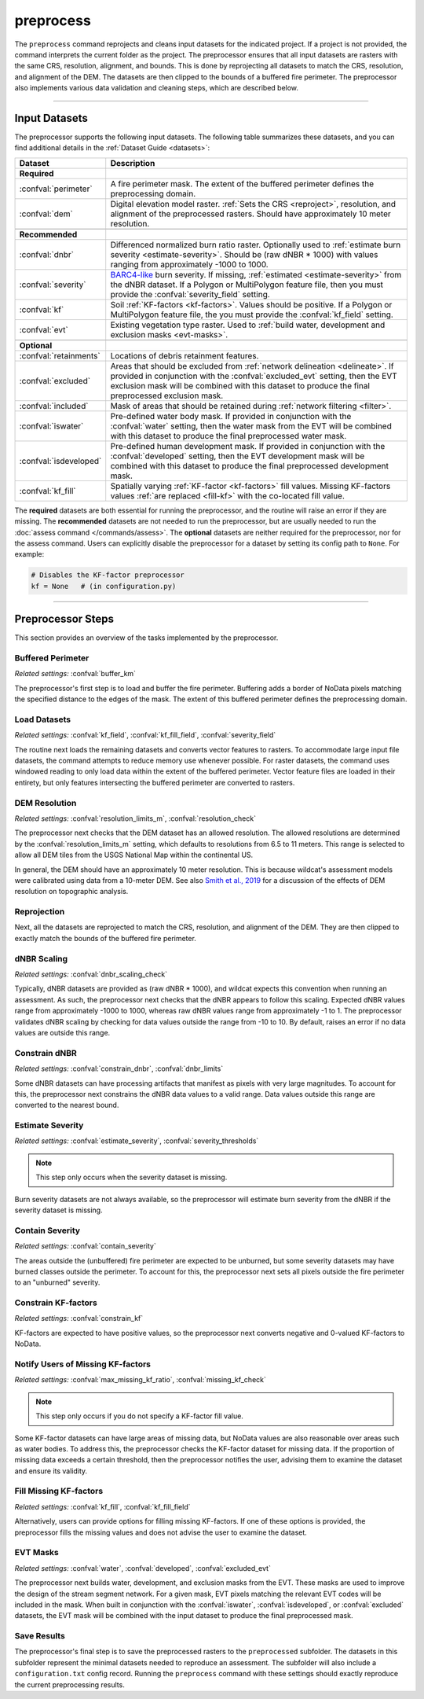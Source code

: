 preprocess
==========

.. tab-set::

    .. tab-item:: CLI

        .. code:: bash

            wildcat preprocess project

    .. tab-item:: Python

        .. code:: python

            from wildcat import preprocess
            preprocess(project)


The ``preprocess`` command reprojects and cleans input datasets for the indicated project. If a project is not provided, the command interprets the current folder as the project. The preprocessor ensures that all input datasets are rasters with the same CRS, resolution, alignment, and bounds. This is done by reprojecting all datasets to match the CRS, resolution, and alignment of the DEM. The datasets are then clipped to the bounds of a buffered fire perimeter. The preprocessor also implements various data validation and cleaning steps, which are described below.

----

.. _inputs:

Input Datasets
--------------

The preprocessor supports the following input datasets. The following table summarizes these datasets, and you can find additional details in the :ref:`Dataset Guide <datasets>`:

.. list-table::
    :header-rows: 1

    * - Dataset
      - Description
    * - **Required**
      - 
    * - :confval:`perimeter`
      - A fire perimeter mask. The extent of the buffered perimeter defines the preprocessing domain.
    * - :confval:`dem`
      - Digital elevation model raster. :ref:`Sets the CRS <reproject>`, resolution, and alignment of the preprocessed rasters. Should have approximately 10 meter resolution.
    * - 
      -
    * - **Recommended**
      - 
    * - :confval:`dnbr`
      - Differenced normalized burn ratio raster. Optionally used to :ref:`estimate burn severity <estimate-severity>`. Should be (raw dNBR * 1000) with values ranging from approximately -1000 to 1000.
    * - :confval:`severity`
      - `BARC4-like <https://burnseverity.cr.usgs.gov/baer/faqs>`_ burn severity. If missing, :ref:`estimated <estimate-severity>` from the dNBR dataset. If a Polygon or MultiPolygon feature file, then you must provide the :confval:`severity_field` setting.
    * - :confval:`kf`
      - Soil :ref:`KF-factors <kf-factors>`. Values should be positive. If a Polygon or MultiPolygon feature file, the you must provide the :confval:`kf_field` setting.
    * - :confval:`evt`
      - Existing vegetation type raster. Used to :ref:`build water, development and exclusion masks <evt-masks>`.
    * - 
      - 
    * - **Optional**
      - 
    * - :confval:`retainments`
      - Locations of debris retainment features.
    * - :confval:`excluded`
      - Areas that should be excluded from :ref:`network delineation <delineate>`. If provided in conjunction with the :confval:`excluded_evt` setting, then the EVT exclusion mask will be combined with this dataset to produce the final preprocessed exclusion mask.
    * - :confval:`included`
      - Mask of areas that should be retained during :ref:`network filtering <filter>`.
    * - :confval:`iswater`
      - Pre-defined water body mask. If provided in conjunction with the :confval:`water` setting, then the water mask from the EVT will be combined with this dataset to produce the final preprocessed water mask.
    * - :confval:`isdeveloped`
      - Pre-defined human development mask. If provided in conjunction with the :confval:`developed` setting, then the EVT development mask will be combined with this dataset to produce the final preprocessed development mask.
    * - :confval:`kf_fill`
      - Spatially varying :ref:`KF-factor <kf-factors>` fill values. Missing KF-factors values :ref:`are replaced <fill-kf>` with the co-located fill value.

The **required** datasets are both essential for running the preprocessor, and the routine will raise an error if they are missing. The **recommended** datasets are not needed to run the preprocessor, but are usually needed to run the :doc:`assess command </commands/assess>`. The **optional** datasets are neither required for the preprocessor, nor for the assess command. Users can explicitly disable the preprocessor for a dataset by setting its config path to ``None``. For example:

.. code:: python

    # Disables the KF-factor preprocessor
    kf = None   # (in configuration.py)



----

Preprocessor Steps
------------------
This section provides an overview of the tasks implemented by the preprocessor.


.. _buffer-perimeter:

Buffered Perimeter
++++++++++++++++++
*Related settings:* :confval:`buffer_km`

The preprocessor's first step is to load and buffer the fire perimeter. Buffering adds a border of NoData pixels matching the specified distance to the edges of the mask. The extent of this buffered perimeter defines the preprocessing domain.



.. _load:

Load Datasets
+++++++++++++
*Related settings:* :confval:`kf_field`, :confval:`kf_fill_field`, :confval:`severity_field`

The routine next loads the remaining datasets and converts vector features to rasters. To accommodate large input file datasets, the command attempts to reduce memory use whenever possible. For raster datasets, the command uses windowed reading to only load data within the extent of the buffered perimeter. Vector feature files are loaded in their entirety, but only features intersecting the buffered perimeter are converted to rasters.



.. _resolution-check:

DEM Resolution
++++++++++++++
*Related settings:* :confval:`resolution_limits_m`, :confval:`resolution_check`

The preprocessor next checks that the DEM dataset has an allowed resolution. The allowed resolutions are determined by the :confval:`resolution_limits_m` setting, which defaults to resolutions from 6.5 to 11 meters. This range is selected to allow all DEM tiles from the USGS National Map within the continental US.

In general, the DEM should have an approximately 10 meter resolution. This is because wildcat's assessment models were calibrated using data from a 10-meter DEM. See also `Smith et al., 2019 <https://esurf.copernicus.org/articles/7/475/2019/>`_ for a discussion of the effects of DEM resolution on topographic analysis.



.. _reproject:

Reprojection
++++++++++++
Next, all the datasets are reprojected to match the CRS, resolution, and alignment of the DEM. They are then clipped to exactly match the bounds of the buffered fire perimeter.


.. _dnbr-scaling:

dNBR Scaling
++++++++++++
*Related settings:* :confval:`dnbr_scaling_check`

Typically, dNBR datasets are provided as (raw dNBR * 1000), and wildcat expects this convention when running an assessment. As such, the preprocessor next checks that the dNBR appears to follow this scaling. Expected dNBR values range from approximately -1000 to 1000, whereas raw dNBR values range from approximately -1 to 1. The preprocessor validates dNBR scaling by checking for data values outside the range from -10 to 10. By default, raises an error if no data values are outside this range.



.. _constrain-dnbr:

Constrain dNBR
++++++++++++++
*Related settings:* :confval:`constrain_dnbr`, :confval:`dnbr_limits`

Some dNBR datasets can have processing artifacts that manifest as pixels with very large magnitudes. To account for this, the preprocessor next constrains the dNBR data values to a valid range. Data values outside this range are converted to the nearest bound.



.. _estimate-severity:

Estimate Severity
+++++++++++++++++
*Related settings:* :confval:`estimate_severity`, :confval:`severity_thresholds`

.. note::

    This step only occurs when the severity dataset is missing.

Burn severity datasets are not always available, so the preprocessor will estimate burn severity from the dNBR if the severity dataset is missing.



.. _contain-severity:

Contain Severity
++++++++++++++++
*Related settings:* :confval:`contain_severity`

The areas outside the (unbuffered) fire perimeter are expected to be unburned, but some severity datasets may have burned classes outside the perimeter. To account for this, the preprocessor next sets all pixels outside the fire perimeter to an "unburned" severity.



.. _constrain-kf:

Constrain KF-factors
++++++++++++++++++++
*Related settings:* :confval:`constrain_kf`

KF-factors are expected to have positive values, so the preprocessor next converts negative and 0-valued KF-factors to NoData.



.. _missing-kf:

Notify Users of Missing KF-factors
++++++++++++++++++++++++++++++++++
*Related settings:* :confval:`max_missing_kf_ratio`, :confval:`missing_kf_check`

.. note::

    This step only occurs if you do not specify a KF-factor fill value.

Some KF-factor datasets can have large areas of missing data, but NoData values are also reasonable over areas such as water bodies. To address this, the preprocessor checks the KF-factor dataset for missing data. If the proportion of missing data exceeds a certain threshold, then the preprocessor notifies the user, advising them to examine the dataset and ensure its validity.



.. _fill-kf:

Fill Missing KF-factors
+++++++++++++++++++++++
*Related settings:* :confval:`kf_fill`, :confval:`kf_fill_field`

Alternatively, users can provide options for filling missing KF-factors. If one of these options is provided, the preprocessor fills the missing values and does not advise the user to examine the dataset.



.. _evt-masks:

EVT Masks
+++++++++
*Related settings:* :confval:`water`, :confval:`developed`, :confval:`excluded_evt`

The preprocessor next builds water, development, and exclusion masks from the EVT. These masks are used to improve the design of the stream segment network. For a given mask, EVT pixels matching the relevant EVT codes will be included in the mask. When built in conjunction with the :confval:`iswater`, :confval:`isdeveloped`, or :confval:`excluded` datasets, the EVT mask will be combined with the input dataset to produce the final preprocessed mask.



Save Results
++++++++++++
The preprocessor's final step is to save the preprocessed rasters to the ``preprocessed`` subfolder. The datasets in this subfolder represent the minimal datasets needed to reproduce an assessment. The subfolder will also include a ``configuration.txt`` config record. Running the ``preprocess`` command with these settings should exactly reproduce the current preprocessing results.

